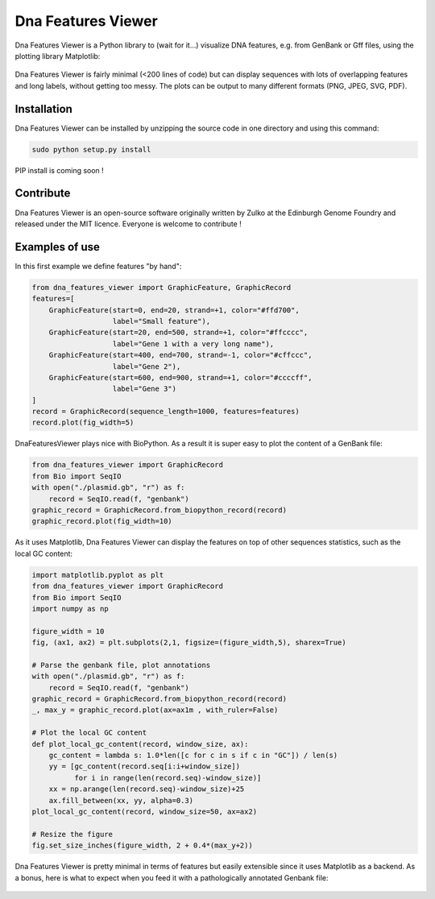 Dna Features Viewer
====================

Dna Features Viewer is a Python library to (wait for it...) visualize DNA
features, e.g. from GenBank or Gff files, using the plotting library Matplotlib:

.. figure:: https://raw.githubusercontent.com/Edinburgh-Genome-Foundry/DnaFeaturesViewer/master/examples/by_hand.png
    :align: center

Dna Features Viewer is fairly minimal (<200 lines of code) but can display sequences with lots
of overlapping features and long labels, without getting too messy. The plots can be output to many different formats (PNG, JPEG, SVG, PDF).


Installation
--------------

Dna Features Viewer can be installed by unzipping the source code in one directory and using this command:

.. code:: python

    sudo python setup.py install

PIP install is coming soon !

Contribute
-----------

Dna Features Viewer is an open-source software originally written by Zulko
at the Edinburgh Genome Foundry and released under the MIT licence.
Everyone is welcome to contribute !

Examples of use
----------------

In this first example we define features "by hand":

.. code:: python

    from dna_features_viewer import GraphicFeature, GraphicRecord
    features=[
        GraphicFeature(start=0, end=20, strand=+1, color="#ffd700",
                       label="Small feature"),
        GraphicFeature(start=20, end=500, strand=+1, color="#ffcccc",
                       label="Gene 1 with a very long name"),
        GraphicFeature(start=400, end=700, strand=-1, color="#cffccc",
                       label="Gene 2"),
        GraphicFeature(start=600, end=900, strand=+1, color="#ccccff",
                       label="Gene 3")
    ]
    record = GraphicRecord(sequence_length=1000, features=features)
    record.plot(fig_width=5)
   
.. figure:: https://raw.githubusercontent.com/Edinburgh-Genome-Foundry/DnaFeaturesViewer/master/examples/by_hand.png
    :align: center

DnaFeaturesViewer plays nice with BioPython. As a result it is super easy to plot the content of a GenBank file:

.. code:: python

    from dna_features_viewer import GraphicRecord
    from Bio import SeqIO
    with open("./plasmid.gb", "r") as f:
        record = SeqIO.read(f, "genbank")
    graphic_record = GraphicRecord.from_biopython_record(record)
    graphic_record.plot(fig_width=10)

.. figure:: https://raw.githubusercontent.com/Edinburgh-Genome-Foundry/DnaFeaturesViewer/master/examples/from_genbank.png
    :align: center

As it uses Matplotlib, Dna Features Viewer can display the features on top of
other sequences statistics, such as the local GC content:

.. code:: python

    import matplotlib.pyplot as plt
    from dna_features_viewer import GraphicRecord
    from Bio import SeqIO
    import numpy as np

    figure_width = 10
    fig, (ax1, ax2) = plt.subplots(2,1, figsize=(figure_width,5), sharex=True)

    # Parse the genbank file, plot annotations
    with open("./plasmid.gb", "r") as f:
        record = SeqIO.read(f, "genbank")
    graphic_record = GraphicRecord.from_biopython_record(record)
    _, max_y = graphic_record.plot(ax=ax1m , with_ruler=False)

    # Plot the local GC content
    def plot_local_gc_content(record, window_size, ax):
        gc_content = lambda s: 1.0*len([c for c in s if c in "GC"]) / len(s)
        yy = [gc_content(record.seq[i:i+window_size])
              for i in range(len(record.seq)-window_size)]
        xx = np.arange(len(record.seq)-window_size)+25
        ax.fill_between(xx, yy, alpha=0.3)
    plot_local_gc_content(record, window_size=50, ax=ax2)

    # Resize the figure
    fig.set_size_inches(figure_width, 2 + 0.4*(max_y+2))
    
.. figure:: https://raw.githubusercontent.com/Edinburgh-Genome-Foundry/DnaFeaturesViewer/master/examples/with_plot.png
    :align: center

Dna Features Viewer is pretty minimal in terms of features but easily extensible since it uses Matplotlib as a backend.
As a bonus, here is what to expect when you feed it with a pathologically annotated Genbank file:

.. figure:: https://raw.githubusercontent.com/Edinburgh-Genome-Foundry/DnaFeaturesViewer/master/examples/example_overloaded.png
    :align: center

